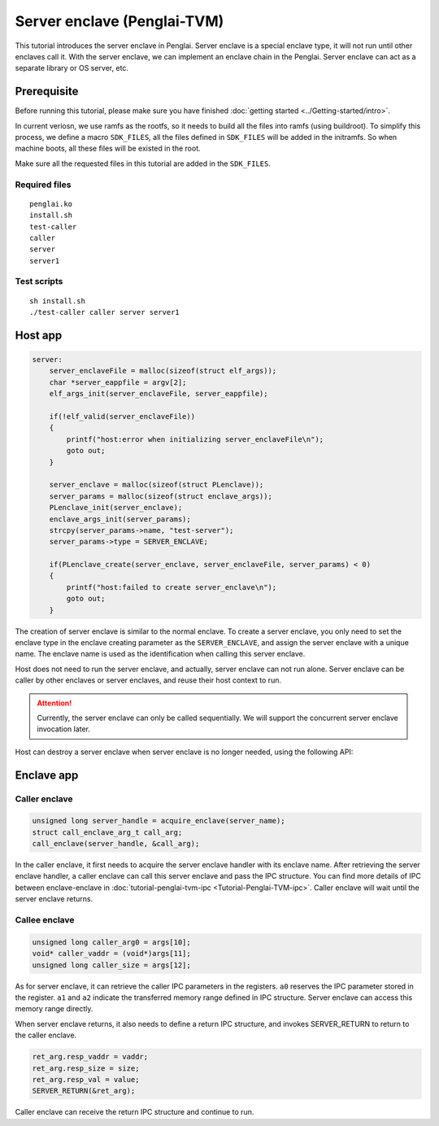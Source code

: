 Server enclave (Penglai-TVM)
==============================


This tutorial introduces the server enclave in Penglai. Server enclave is a special enclave type, it will not run until other enclaves call it.
With the server enclave, we can implement an enclave chain in the Penglai. Server enclave can act as a separate library or OS server, etc.

Prerequisite
-------------
Before running this tutorial, please make sure you have finished :doc:`getting started <../Getting-started/intro>`.

In current veriosn, we use ramfs as the rootfs, so it needs to build all the files into ramfs (using buildroot). 
To simplify this process, we define a macro ``SDK_FILES``, all the files defined in ``SDK_FILES`` will be added in the initramfs.
So when machine boots, all these files will be existed in the root.

Make sure all the requested files in this tutorial are added in the ``SDK_FILES``. 

Required files
>>>>>>>>>>>>>>>

::

  penglai.ko
  install.sh
  test-caller
  caller
  server
  server1

Test scripts
>>>>>>>>>>>>>

::

  sh install.sh
  ./test-caller caller server server1

Host app
----------

.. code-block:: c

    server:
        server_enclaveFile = malloc(sizeof(struct elf_args));
        char *server_eappfile = argv[2];
        elf_args_init(server_enclaveFile, server_eappfile);

        if(!elf_valid(server_enclaveFile))
        {
            printf("host:error when initializing server_enclaveFile\n");
            goto out;
        }

        server_enclave = malloc(sizeof(struct PLenclave));
        server_params = malloc(sizeof(struct enclave_args));
        PLenclave_init(server_enclave);
        enclave_args_init(server_params);
        strcpy(server_params->name, "test-server");
        server_params->type = SERVER_ENCLAVE;

        if(PLenclave_create(server_enclave, server_enclaveFile, server_params) < 0)
        {
            printf("host:failed to create server_enclave\n");
            goto out;
        }

The creation of server enclave is similar to the normal enclave. To create a server enclave, you only need to set the enclave type in the enclave creating parameter as the ``SERVER_ENCLAVE``, and assign the server enclave with a unique name.
The enclave name is used as the identification when calling this server enclave. 

.. code-block::c

  server_params->type = SERVER_ENCLAVE;
  strcpy(server_params->name, "test-server");

Host does not need to run the server enclave, and actually, server enclave can not run alone. Server enclave can be caller by other enclaves or server enclaves, and reuse their host context to run.

.. attention::

    Currently, the server enclave can only be called sequentially. We will support the concurrent server enclave invocation later. 

Host can destroy a server enclave when server enclave is no longer needed, using the following API:

.. code-block::c
 
  PLenclave_destroy(server1_enclave);


Enclave app
-------------

Caller enclave
>>>>>>>>>>>>>>>>>

.. code-block:: c
  
    unsigned long server_handle = acquire_enclave(server_name); 
    struct call_enclave_arg_t call_arg;
    call_enclave(server_handle, &call_arg);

In the caller enclave, it first needs to acquire the server enclave handler with its enclave name. After retrieving the server enclave handler, a caller enclave can call this server enclave and pass the IPC structure. You can find more details of IPC between enclave-enclave in :doc:`tutorial-penglai-tvm-ipc <Tutorial-Penglai-TVM-ipc>`.
Caller enclave will wait until the server enclave returns.

Callee enclave
>>>>>>>>>>>>>>>>

.. code-block:: c

    unsigned long caller_arg0 = args[10];
    void* caller_vaddr = (void*)args[11];
    unsigned long caller_size = args[12];

As for server enclave, it can retrieve the caller IPC parameters in the registers. ``a0`` reserves the IPC parameter stored in the register. ``a1`` and ``a2`` indicate the transferred memory range defined in IPC structure.
Server enclave can access this memory range directly. 

When server enclave returns, it also needs to define a return IPC structure, and invokes SERVER_RETURN to return to the caller enclave.

.. code-block:: c

    ret_arg.resp_vaddr = vaddr;
    ret_arg.resp_size = size;
    ret_arg.resp_val = value;
    SERVER_RETURN(&ret_arg);

Caller enclave can receive the return IPC structure and continue to run.